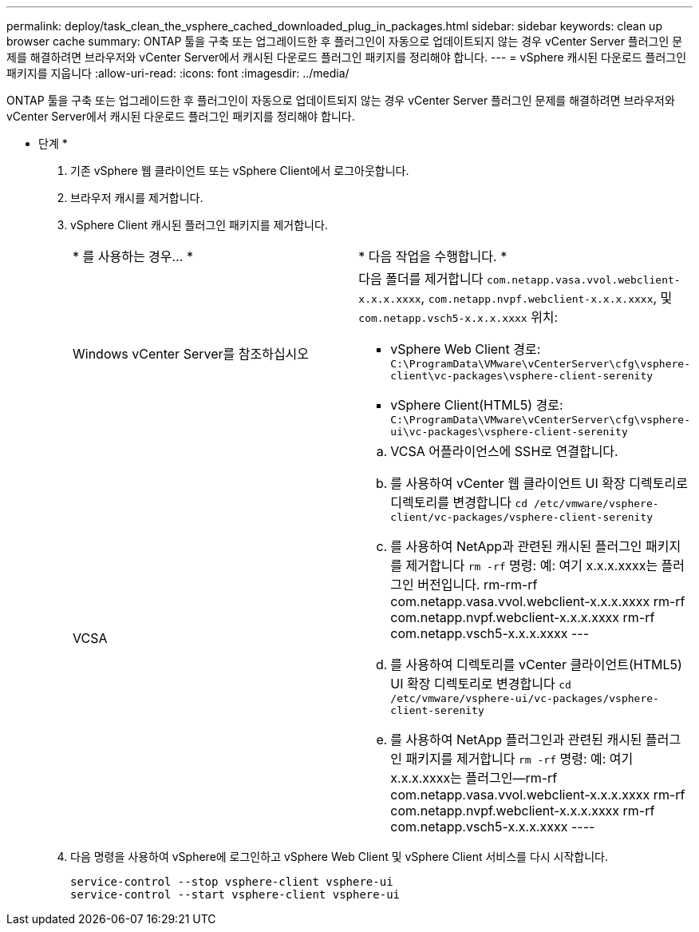 ---
permalink: deploy/task_clean_the_vsphere_cached_downloaded_plug_in_packages.html 
sidebar: sidebar 
keywords: clean up browser cache 
summary: ONTAP 툴을 구축 또는 업그레이드한 후 플러그인이 자동으로 업데이트되지 않는 경우 vCenter Server 플러그인 문제를 해결하려면 브라우저와 vCenter Server에서 캐시된 다운로드 플러그인 패키지를 정리해야 합니다. 
---
= vSphere 캐시된 다운로드 플러그인 패키지를 지웁니다
:allow-uri-read: 
:icons: font
:imagesdir: ../media/


[role="lead"]
ONTAP 툴을 구축 또는 업그레이드한 후 플러그인이 자동으로 업데이트되지 않는 경우 vCenter Server 플러그인 문제를 해결하려면 브라우저와 vCenter Server에서 캐시된 다운로드 플러그인 패키지를 정리해야 합니다.

* 단계 *

. 기존 vSphere 웹 클라이언트 또는 vSphere Client에서 로그아웃합니다.
. 브라우저 캐시를 제거합니다.
. vSphere Client 캐시된 플러그인 패키지를 제거합니다.
+
|===


| * 를 사용하는 경우... * | * 다음 작업을 수행합니다. * 


 a| 
Windows vCenter Server를 참조하십시오
 a| 
다음 폴더를 제거합니다 `com.netapp.vasa.vvol.webclient-x.x.x.xxxx`, `com.netapp.nvpf.webclient-x.x.x.xxxx`, 및 `com.netapp.vsch5-x.x.x.xxxx` 위치:

** vSphere Web Client 경로: `C:\ProgramData\VMware\vCenterServer\cfg\vsphere-client\vc-packages\vsphere-client-serenity`
** vSphere Client(HTML5) 경로: `C:\ProgramData\VMware\vCenterServer\cfg\vsphere-ui\vc-packages\vsphere-client-serenity`




 a| 
VCSA
 a| 
.. VCSA 어플라이언스에 SSH로 연결합니다.
.. 를 사용하여 vCenter 웹 클라이언트 UI 확장 디렉토리로 디렉토리를 변경합니다 `cd /etc/vmware/vsphere-client/vc-packages/vsphere-client-serenity`
.. 를 사용하여 NetApp과 관련된 캐시된 플러그인 패키지를 제거합니다 `rm -rf` 명령: 예: 여기 x.x.x.xxxx는 플러그인 버전입니다. rm-rm-rf com.netapp.vasa.vvol.webclient-x.x.x.xxxx rm-rf com.netapp.nvpf.webclient-x.x.x.xxxx rm-rf com.netapp.vsch5-x.x.x.xxxx ---
.. 를 사용하여 디렉토리를 vCenter 클라이언트(HTML5) UI 확장 디렉토리로 변경합니다 `cd /etc/vmware/vsphere-ui/vc-packages/vsphere-client-serenity`
.. 를 사용하여 NetApp 플러그인과 관련된 캐시된 플러그인 패키지를 제거합니다 `rm -rf` 명령: 예: 여기 x.x.x.xxxx는 플러그인--rm-rf com.netapp.vasa.vvol.webclient-x.x.x.xxxx rm-rf com.netapp.nvpf.webclient-x.x.x.xxxx rm-rf com.netapp.vsch5-x.x.x.xxxx ----


|===
. 다음 명령을 사용하여 vSphere에 로그인하고 vSphere Web Client 및 vSphere Client 서비스를 다시 시작합니다.
+
[listing]
----
service-control --stop vsphere-client vsphere-ui
service-control --start vsphere-client vsphere-ui
----

